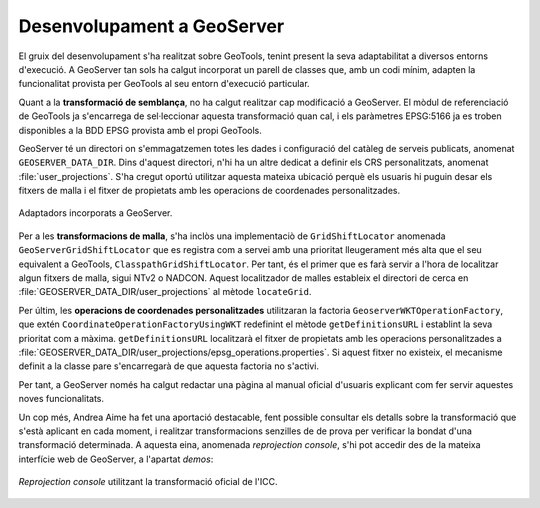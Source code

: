 Desenvolupament a GeoServer
===========================

El gruix del desenvolupament s'ha realitzat sobre GeoTools, tenint present la seva adaptabilitat a diversos entorns d'execució. A GeoServer tan sols ha calgut incorporat un parell de classes que, amb un codi mínim, adapten la funcionalitat provista per GeoTools al seu entorn d'execució particular.

Quant a la **transformació de semblança**, no ha calgut realitzar cap modificació a GeoServer. El mòdul de referenciació de GeoTools ja s'encarrega de sel·leccionar aquesta transformació quan cal, i els paràmetres EPSG:5166 ja es troben disponibles a la BDD EPSG provista amb el propi GeoTools.

GeoServer té un directori on s'emmagatzemen totes les dades i configuració del catàleg de serveis publicats, anomenat ``GEOSERVER_DATA_DIR``. Dins d'aquest directori, n'hi ha un altre dedicat a definir els CRS personalitzats, anomenat :file:`user_projections`. S'ha cregut oportú utilitzar aquesta mateixa ubicació perquè els usuaris hi puguin desar els fitxers de malla i el fitxer de propietats amb les operacions de coordenades personalitzades.

.. figure:: diagrams/GEOS-Adaptors.PNG
   :target: _images/GEOS-Adaptors.PNG
   :align: center

   Adaptadors incorporats a GeoServer.

Per a les **transformacions de malla**, s'ha inclòs una implementaciò de ``GridShiftLocator`` anomenada ``GeoServerGridShiftLocator`` que es registra com a servei amb una prioritat lleugerament més alta que el seu equivalent a GeoTools, ``ClasspathGridShiftLocator``. Per tant, és el primer que es farà servir a l'hora de localitzar algun fitxers de malla, sigui NTv2 o NADCON. Aquest localitzador de malles estableix el directori de cerca en :file:`GEOSERVER_DATA_DIR/user_projections` al mètode ``locateGrid``.

Per últim, les **operacions de coordenades personalitzades** utilitzaran la factoria ``GeoserverWKTOperationFactory``, que extén ``CoordinateOperationFactoryUsingWKT`` redefinint el mètode ``getDefinitionsURL`` i establint la seva prioritat com a màxima. ``getDefinitionsURL`` localitzarà el fitxer de propietats amb les operacions personalitzades a :file:`GEOSERVER_DATA_DIR/user_projections/epsg_operations.properties`. Si aquest fitxer no existeix, el mecanisme definit a la classe pare s'encarregarà de que aquesta factoria no s'activi.

Per tant, a GeoServer només ha calgut redactar una pàgina al manual oficial d'usuaris explicant com fer servir aquestes noves funcionalitats.

Un cop més, Andrea Aime ha fet una aportació destacable, fent possible consultar els detalls sobre la transformació que s'està aplicant en cada moment, i realitzar transformacions senzilles de de prova per verificar la bondat d'una transformació determinada. A aquesta eina, anomenada `reprojection console`, s'hi pot accedir des de la mateixa interfície web de GeoServer, a l'apartat `demos`:

.. figure:: images/reprojection_console.png
   :align: center

   `Reprojection console` utilitzant la transformació oficial de l'ICC.
